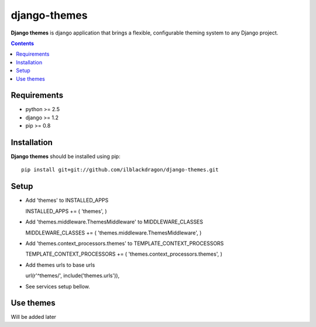 ..   -*- mode: rst -*-

django-themes
##############

**Django themes** is django application that brings a flexible, configurable theming system to any Django project.

.. contents::

Requirements
-------------

- python >= 2.5
- django >= 1.2
- pip >= 0.8


Installation
------------

**Django themes** should be installed using pip: ::

    pip install git+git://github.com/ilblackdragon/django-themes.git


Setup
------

- Add 'themes' to INSTALLED_APPS ::

  INSTALLED_APPS += ( 'themes', )

- Add 'themes.middleware.ThemesMiddleware' to MIDDLEWARE_CLASSES ::

  MIDDLEWARE_CLASSES += ( 'themes.middleware.ThemesMiddleware', )

- Add 'themes.context_processors.themes' to TEMPLATE_CONTEXT_PROCESSORS ::

  TEMPLATE_CONTEXT_PROCESSORS += ( 'themes.context_processors.themes', )

- Add themes urls to base urls ::

  url(r'^themes/', include('themes.urls')),   

- See services setup bellow.


Use themes
------------

Will be added later
